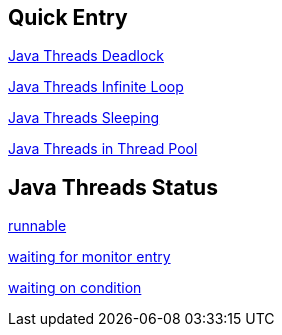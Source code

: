 Quick Entry
-----------

link:lab-thread-deadlock.asciidoc[Java Threads Deadlock]

link:lab-thread-infiniteloop.asciidoc[Java Threads Infinite Loop]

link:lab-thread-sleeping.asciidoc[Java Threads Sleeping]

link:lab-thread-threadpool.asciidoc[Java Threads in Thread Pool]


Java Threads Status
-------------------

link:lab-thread-infiniteloop.asciidoc[runnable]

link:lab-thread-waitingForMonitorEntry.asciidoc[waiting for monitor entry]

link:lab-thread-sleeping.asciidoc[waiting on condition]
